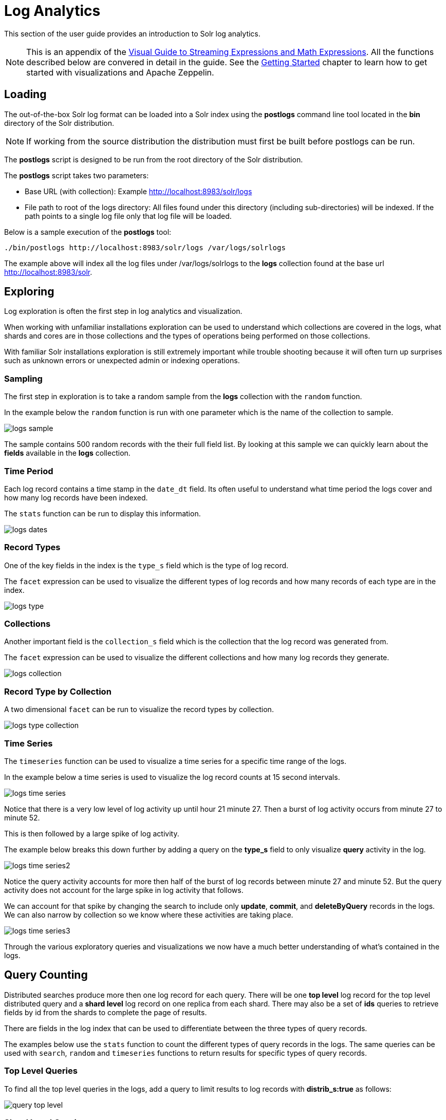 = Log Analytics
// Licensed to the Apache Software Foundation (ASF) under one
// or more contributor license agreements.  See the NOTICE file
// distributed with this work for additional information
// regarding copyright ownership.  The ASF licenses this file
// to you under the Apache License, Version 2.0 (the
// "License"); you may not use this file except in compliance
// with the License.  You may obtain a copy of the License at
//
//   http://www.apache.org/licenses/LICENSE-2.0
//
// Unless required by applicable law or agreed to in writing,
// software distributed under the License is distributed on an
// "AS IS" BASIS, WITHOUT WARRANTIES OR CONDITIONS OF ANY
// KIND, either express or implied.  See the License for the
// specific language governing permissions and limitations
// under the License.

This section of the user guide provides an introduction to Solr log analytics.

NOTE: This is an appendix of the <<math-expressions.adoc#streaming-Expressions-and-math-expressions,Visual Guide to Streaming Expressions and Math Expressions>>. All the functions described below are convered in detail in the guide.
See the <<math-start.adoc#math-start,Getting Started>> chapter to learn how to get started with visualizations and Apache Zeppelin.

== Loading

The out-of-the-box Solr log format can be loaded into a Solr index using the *postlogs* command line tool
located in the *bin* directory of the Solr distribution.

NOTE: If working from the source distribution the
distribution must first be built before postlogs can be run.

The *postlogs* script is designed to be run from the root directory of the Solr distribution.

The *postlogs* script takes two parameters:

* Base URL (with collection): Example http://localhost:8983/solr/logs
* File path to root of the logs directory: All files found under this directory (including sub-directories) will be indexed.
If the path points to a single log file only that log file will be loaded.

Below is a sample execution of the *postlogs* tool:

[source,text]
----
./bin/postlogs http://localhost:8983/solr/logs /var/logs/solrlogs
----

The example above will index all the log files under /var/logs/solrlogs to the *logs* collection
found at the base url http://localhost:8983/solr.

== Exploring

Log exploration is often the first step in log analytics and visualization.

When working with unfamiliar installations exploration can be used to understand which collections are
covered in the logs, what shards and cores are in those collections and the types of operations being
performed on those collections.

With familiar Solr installations exploration is still extremely
important while trouble shooting because it will often turn up surprises such as unknown errors or
unexpected admin or indexing operations.

=== Sampling

The first step in exploration is to take a random sample from the *logs* collection
with the `random` function.

In the example below the `random` function is run with one
parameter which is the name of the collection to sample.

image::images/math-expressions/logs-sample.png[]

The sample contains 500 random records with the their full field list. By looking
at this sample we can quickly learn about the *fields* available in the *logs* collection.

=== Time Period

Each log record contains a time stamp in the `date_dt` field.
Its often useful to understand what time period the logs cover and how many log records have been
indexed.

The `stats` function can be run to display this information.

image::images/math-expressions/logs-dates.png[]


=== Record Types

One of the key fields in the index is the `type_s` field which is the type of log
record.

The `facet` expression can be used to visualize the different types of log records and how many
records of each type are in the index.

image::images/math-expressions/logs-type.png[]


=== Collections

Another important field is the `collection_s` field which is the collection that the
log record was generated from.

The `facet` expression can be used to visualize the different collections and how many log records
they generate.

image::images/math-expressions/logs-collection.png[]


=== Record Type by Collection

A two dimensional `facet` can be run to visualize the record types by collection.

image::images/math-expressions/logs-type-collection.png[]


=== Time Series

The `timeseries` function can be used to visualize a time series for a specific time range
of the logs.

In the example below a time series is used to visualize the log record counts
at 15 second intervals.

image::images/math-expressions/logs-time-series.png[]

Notice that there is a very low level of log activity up until hour 21 minute 27.
Then a burst of log activity occurs from minute 27 to minute 52.

This is then followed by a large spike of log activity.

The example below breaks this down further by adding a query on the *type_s* field to only
visualize *query* activity in the log.


image::images/math-expressions/logs-time-series2.png[]

Notice the query activity accounts for more then half of the burst of log records between
minute 27 and minute 52. But the query activity does not account for the large spike in
log activity that follows.

We can account for that spike by changing the search to include only *update*, *commit*,
and *deleteByQuery* records in the logs. We can also narrow by collection
so we know where these activities are taking place.


image::images/math-expressions/logs-time-series3.png[]

Through the various exploratory queries and visualizations we now have a much
better understanding of what's contained in the logs.


== Query Counting

Distributed searches produce more then one log record for each query. There will be one *top level* log
record for
the top level distributed query and a *shard level* log record on one replica from each shard. There may also
be a set of *ids* queries to retrieve fields by id from the shards to complete the page of results.

There are fields in the log index that can be used to differentiate between the three types of query records.

The examples below use the `stats` function to count the different types of query records in the logs.
The same queries can be used with `search`, `random` and `timeseries` functions to return results
for specific types of query records.

=== Top Level Queries

To find all the top level queries in the logs, add a query to limit results to log records with *distrib_s:true* as follows:

image::images/math-expressions/query-top-level.png[]


=== Shard Level Queries

To find all the shard level queries that are not IDs queries, adjust the query to limit results to logs with *distrib_s:false AND ids_s:false*
as follows:

image::images/math-expressions/query-shard-level.png[]


=== ID Queries

To find all the *ids* queries, adjust the query to limit results to logs with *distrib_s:false AND ids_s:true*
as follows:

image::images/math-expressions/query-ids.png[]


== Query Performance

One of the important tasks of Solr log analytics is understanding how well a Solr Cluster
is performing.

The *qtime_i* field contains the query time (QTime) in millis
from the log records. There are number of powerful visualizations
 and statistical approaches for analyzing query performance.


=== QTime Scatter Plot

Scatter plots can be used to visualize random samples of the *qtime_i*
field. The example below demonstrates a scatter plot of 500 random samples
from the *ptest1* collection of log records.

In this example, *qtime_i* is plotted on the *y-axis* and the *x-axis* is simply a sequence
to spread the query times out across the plot.

NOTE: The *x* field is included in the field list. The `random` function automatically
generates a sequence for the x-axis when x is included in the field list.

image::images/math-expressions/qtime-scatter.png[]

From this scatter plot we can tell a number of important things about the query times:

* The sample query times range from a low of 122 to a high of 643.
* The mean appears to be just above 400 millis.
* The query times tend to cluster closer to the mean and become less frequent as they move away
from the mean.


=== Highest QTime Scatter Plot

Its often useful to be able to visualize the highest query times recorded in the log data.
This can be done by using the `search` function and sorting on *qtime_i desc*.

In the example below the `search` function returns the highest 500 query times from the *ptest1*
collection and sets the results to the variable *a*. Then the `col` function is used to extract
the `qtime_i` column from the result set into a vector, which is set to variable *y*.

Then the `zplot` function is used plot the query times on the *y-axis* of the scatter plot.

NOTE: The `rev` function is used to reverse the query times vector so the visualization
displays from lowest to highest query times.

image::images/math-expressions/qtime-highest-scatter.png[]

From this plot we can see that the 500 highest query times start at 510
millis and slowly move higher, until the last 10 spike upwards, culminating at the highest query time of 2529 millis.


=== QTime Distribution

In this example a visualization is created which shows the
distribution of query times rounded to the nearest second.

The example below starts by taking a random sample of 10000 log records with a *type_s* of *query*.
The results of the `random` function are assigned to the variable *a*.

The `col` function is then used extract the *qtime_i* field from the results. The vector
of query times is set to variable *b*.

The `scalarDivide` function is then used to divide all elements of the query time vector by 1000.
This converts the query times from milli-seconds to seconds. The result is set to variable
*c*.

The `round` function then rounds all elements of the query times vector to the nearest second.
The means all query times less then 500 millis will round to 0.

The `freqTable` function is then applied to the vector of query times rounded to
the nearest second.

The resulting frequency table is shown in the visualization below.
The *x-axis* is the number of seconds. The *y-axis* is the number of query times
that rounded to each second.

image::images/math-expressions/qtime-dist.png[]

Notice that roughly 93 percent of the query times rounded to 0, meaning they were under
500 millis. About 6 percent round to 1 and the rest rounded to either 2 or 3 seconds.


=== QTime Percentiles Plot

A percentile plot is another powerful tool for understanding the distribution of query times
in the logs. The example below demonstrates how to create and interpret percentile plots.

In this example an `array` of percentiles is created and set to variable *p*.

Then a random sample of 10000 log records is drawn and set to variable *a*. The `col` function
is then used to extract the *qtime_i* field from the sample results and this vector is set to
variable *b*.

The `percentile` function is then used to calculate the value at each percentile for the vector
of query times. The array of percentiles set to variable *p* tells the `percentile` function
which percentiles to calculate.

Then the `zplot` function is used to plot the *percentiles* on the *x-axis* and
the *query time* at each percentile on the *y-axis*.

image::images/math-expressions/query-qq.png[]

From the plot we can see that the 80th percentile has a query time of 464. This means that 80% percent of queries
are below 464 millis.


=== QTime Time Series

A time series aggregation can also be run to visualization how QTime changes over time.

The example below shows a time series, area chart that visualizes *average query time* at
15 second intervals for a 3 minute section of a log.

image::images/math-expressions/qtime-series.png[]


== Performance Trouble Shooting

If query analysis determines that queries are not performing as expected then log analysis can also be
used to trouble shoot the cause of the slowness. The section below demonstrates several approaches for
locating the source of query slowness.

=== Slow Nodes

In a distributed search the final search performance is only as fast as the slowest
responding shard in the cluster. Therefore one slow node can be responsible for slow
overall search time.

The fields *core_s*, *replica_s* and *shard_s* are available in the log records.
These fields allow average query time to be calculated by *core*, *replica* or *shard*.

The *core_s* field is particularly useful as its the most granular element and
the naming convention often includes the collection, shard and replica information.

The example below uses the `facet` function to calculate *avg(qtime_i)* by core.

image::images/math-expressions/slow-nodes.png[]

Notice in the results that the *core_s* field contains information about the
*collection*, *shard*, and *replica*. The example also shows that qtime seems to be
significantly higher for certain cores in the same collection. This should trigger a
deeper investigation as to why those cores might be performing slower.

=== Slow Queries

If query analysis shows that most queries are performing well but there are outlier
queries that are slow,
one reason for this may be that specific queries are slow.

The `q_s` and `q_t` fields both hold the value of the *q* parameter in the Solr parameters. The `q_s`
field is a string field and the `q_t` field has been tokenized.

The `search` function can be used to return the top N slowest queries in the logs by sorting
the results by *qtime_i desc*. the example
below demonstrates this:

image::images/math-expressions/slow-queries.png[]

Once the queries have been retrieved they can be inspected and tried individually to determine if the
query is consistently slow. If the query is shown to be slow a plan to improve the query performance
can be devised.

=== Commits

Commits and activities that cause commits, such as full index replications, can result in
slower query performance. Time series visualization can help to determine if commits are
related to degraded performance.

The first step is to visualize the query performance issue. The time series below
limits the log results to records that are type *query* and computes the *max(qtime_i)*  at ten minute intervals. The plot shows the day, hour and minute
on the *x-axis* and *max(qtime_i)*  in millis on the *y-axis*. Notice there are some
extreme spikes in max qtime_i that need to be understood.

image::images/math-expressions/query-spike.png[]


The next step is to generate a time series that counts commits across the same time intervals.
The time series below uses the sames *start*, *end* and *gap* as the initial time series. But
this time series is computed for records that have a log type of *commit*. The count for the
commits is calculated and plotted on *y-axis*.

Notice that there are spikes in commit activity that appear near the spikes in max qtime_i.

image::images/math-expressions/commit-series.png[]

The final step is to overlay the two time series in the same plot.

This is done by performing both time series and setting the results to variables, in this case
*a* and *b*.

Then the *date_dt* and *max(qtime_)* fields are extracted as vectors from the first time series and set to variables using the
`col` function. And the count(*) field is extracted from the second time series.

The `zplot` function is then used to plot the time stamp vector on the *x-axis* and the max qtimes and
commit count vectors on *y-axis*.

NOTE: The `minMaxScale` function is used to scale both vectors
between 0 and 1 so they can be visually compared on the same plot.

image::images/math-expressions/overlay-series.png[]

Notice in this plot that the commit count seems to be closely related to spikes
in max qtime_i.

== Errors

The log index will contain any error records found in the logs. Error records will have a
*type_s* field of *error*.

The example below searches for error records:

image::images/math-expressions/search-error.png[]


If the error is followed by a stack trace the stack trace will be present in the searchable field
*stack_t*. The example below shows a search on the stack_t field and the stack trace presented in the
result.

image::images/math-expressions/stack.png[]
